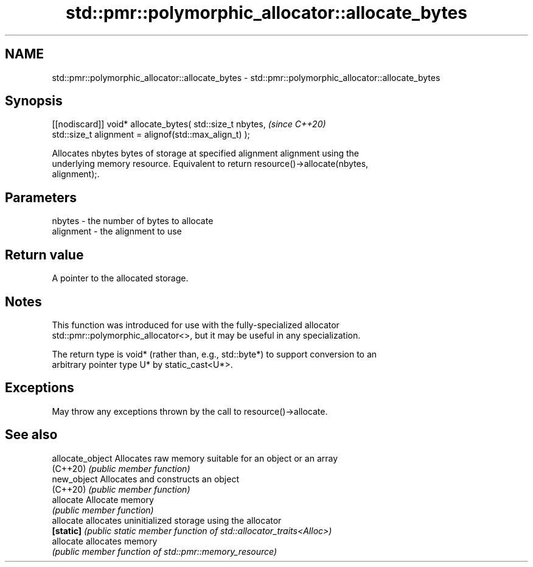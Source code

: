 .TH std::pmr::polymorphic_allocator::allocate_bytes 3 "2022.07.31" "http://cppreference.com" "C++ Standard Libary"
.SH NAME
std::pmr::polymorphic_allocator::allocate_bytes \- std::pmr::polymorphic_allocator::allocate_bytes

.SH Synopsis
   [[nodiscard]] void* allocate_bytes( std::size_t nbytes,  \fI(since C++20)\fP
   std::size_t alignment = alignof(std::max_align_t) );

   Allocates nbytes bytes of storage at specified alignment alignment using the
   underlying memory resource. Equivalent to return resource()->allocate(nbytes,
   alignment);.

.SH Parameters

   nbytes    - the number of bytes to allocate
   alignment - the alignment to use

.SH Return value

   A pointer to the allocated storage.

.SH Notes

   This function was introduced for use with the fully-specialized allocator
   std::pmr::polymorphic_allocator<>, but it may be useful in any specialization.

   The return type is void* (rather than, e.g., std::byte*) to support conversion to an
   arbitrary pointer type U* by static_cast<U*>.

.SH Exceptions

   May throw any exceptions thrown by the call to resource()->allocate.

.SH See also

   allocate_object Allocates raw memory suitable for an object or an array
   (C++20)         \fI(public member function)\fP
   new_object      Allocates and constructs an object
   (C++20)         \fI(public member function)\fP
   allocate        Allocate memory
                   \fI(public member function)\fP
   allocate        allocates uninitialized storage using the allocator
   \fB[static]\fP        \fI(public static member function of std::allocator_traits<Alloc>)\fP
   allocate        allocates memory
                   \fI(public member function of std::pmr::memory_resource)\fP
